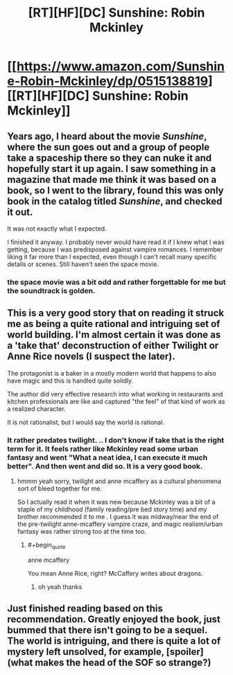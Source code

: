 #+TITLE: [RT][HF][DC] Sunshine: Robin Mckinley

* [[https://www.amazon.com/Sunshine-Robin-Mckinley/dp/0515138819][[RT][HF][DC] Sunshine: Robin Mckinley]]
:PROPERTIES:
:Author: Nighzmarquls
:Score: 8
:DateUnix: 1469658965.0
:END:

** Years ago, I heard about the movie /Sunshine/, where the sun goes out and a group of people take a spaceship there so they can nuke it and hopefully start it up again. I saw something in a magazine that made me think it was based on a book, so I went to the library, found this was only book in the catalog titled /Sunshine/, and checked it out.

It was not exactly what I expected.

I finished it anyway. I probably never would have read it if I knew what I was getting, because I was predisposed against vampire romances. I remember liking it far more than I expected, even though I can't recall many specific details or scenes. Still haven't seen the space movie.
:PROPERTIES:
:Author: bassicallyboss
:Score: 3
:DateUnix: 1469666825.0
:END:

*** the space movie was a bit odd and rather forgettable for me but the soundtrack is golden.
:PROPERTIES:
:Author: Nighzmarquls
:Score: 1
:DateUnix: 1469667360.0
:END:


** This is a very good story that on reading it struck me as being a quite rational and intriguing set of world building. I'm almost certain it was done as a 'take that' deconstruction of either Twilight or Anne Rice novels (I suspect the later).

The protagonist is a baker in a mostly modern world that happens to also have magic and this is handled quite solidly.

The author did very effective research into what working in restaurants and kitchen professionals are like and captured "the feel" of that kind of work as a realized character.

It is not rationalist, but I would say the world is rational.
:PROPERTIES:
:Author: Nighzmarquls
:Score: 2
:DateUnix: 1469659102.0
:END:

*** It rather predates twilight. .. I don't know if take that is the right term for it. It feels rather like Mckinley read some urban fantasy and went "What a neat idea, I can execute it much better". And then went and did so. It is a very good book.
:PROPERTIES:
:Author: Izeinwinter
:Score: 3
:DateUnix: 1469713897.0
:END:

**** hmmm yeah sorry, twilight and anne mcaffery as a cultural phenomena sort of bleed together for me.

So I actually read it when it was new because Mckinley was a bit of a staple of my childhood (family reading/pre bed story time) and my brother recommended it to me . I guess it was midway/near the end of the pre-twilight anne-mcaffery vampire craze, and magic realism/urban fantasy was rather strong too at the time too.
:PROPERTIES:
:Author: Nighzmarquls
:Score: 1
:DateUnix: 1469720024.0
:END:

***** #+begin_quote
  anne mcaffery
#+end_quote

You mean Anne Rice, right? McCaffery writes about dragons.
:PROPERTIES:
:Author: SpeculativeFiction
:Score: 1
:DateUnix: 1470295127.0
:END:

****** oh yeah thanks
:PROPERTIES:
:Author: Nighzmarquls
:Score: 1
:DateUnix: 1470359113.0
:END:


** Just finished reading based on this recommendation. Greatly enjoyed the book, just bummed that there isn't going to be a sequel. The world is intriguing, and there is quite a lot of mystery left unsolved, for example, [spoiler](what makes the head of the SOF so strange?)
:PROPERTIES:
:Author: i_dont_know
:Score: 2
:DateUnix: 1470013686.0
:END:
